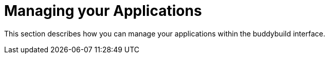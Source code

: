 = Managing your Applications

This section describes how you can manage your applications within the
buddybuild interface.
